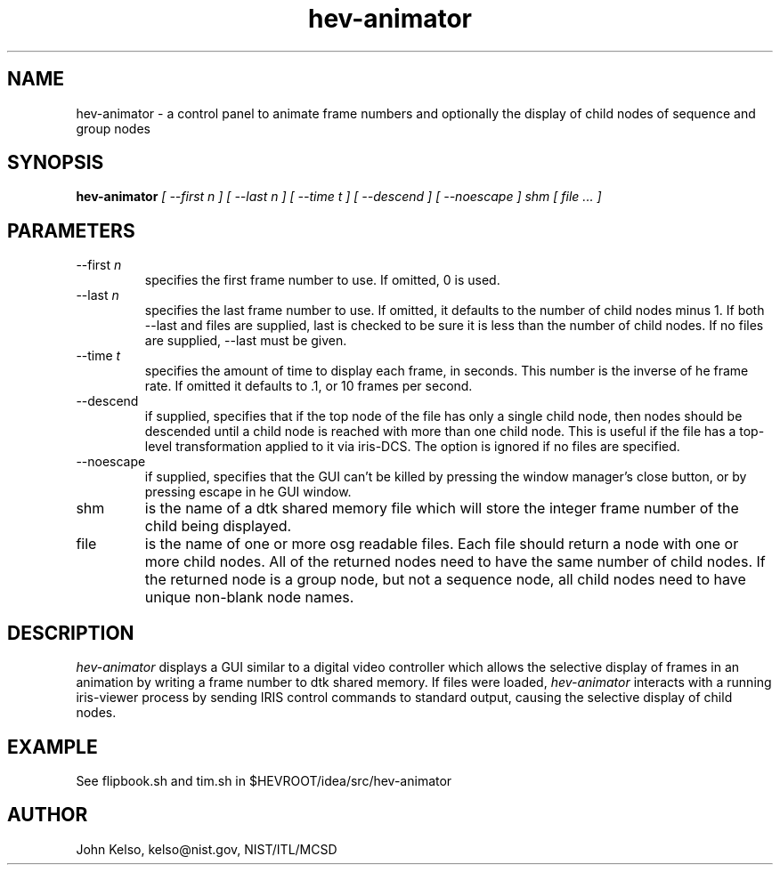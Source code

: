 .\" This is a comment
.\" The extra parameters on .TH show up in the headers
.TH hev-animator 1 "March, 2011" "NIST/MCSD" "MCSD HEV"
.SH NAME
hev-animator
- a control panel to animate frame numbers and optionally the display of child nodes of sequence and group
nodes

.SH SYNOPSIS
.B "hev-animator"
.I [ --first n ] [ --last n ] [ --time t ] [ --descend ] [ --noescape ] shm [ file ... ]

.SH PARAMETERS

.IP "--first \fIn\fR"
specifies the first frame number to use.  If omitted, 0 is used.

.IP "--last \fIn\fR"
specifies the last frame number to use.  If omitted, it defaults to the
number of child nodes minus 1.  If both --last and files are supplied, last
is checked to be sure it is less than the number of child nodes.  If no
files are supplied, --last must be given.

.IP "--time \fIt\fR"
specifies the amount of time to display each frame, in seconds.  This number
is the inverse of he frame rate. If omitted it defaults to .1, or 10 frames
per second.

.IP "--descend"
if supplied, specifies that if the top node of the file has only a single
child node, then nodes should be descended until a child node is reached
with more than one child node.  This is useful if the file has a top-level
transformation applied to it via iris-DCS.  The option is ignored if
no files are specified.

.IP --noescape
if supplied, specifies that the GUI can't be killed by pressing the window
manager's close button, or by pressing escape in he GUI window.

.IP shm
is the name of a dtk shared memory file which will store the integer frame
number of the child being displayed.

.IP file
is the name of one or more osg readable files.  Each file should return a node with one
or more child nodes.  All of the returned nodes need to have the same number of child
nodes.  If the returned node is a group node, but not a sequence node, all
child nodes need to have unique non-blank node names.

.SH DESCRIPTION
.PP
.I hev-animator
displays a GUI similar to a digital video controller which allows the
selective display of frames in an animation by writing a frame number to dtk
shared memory.  If files were loaded, \fIhev-animator\fR interacts with a
running iris-viewer process by sending IRIS control commands to standard
output, causing the selective display of child nodes.

.SH EXAMPLE

See flipbook.sh and tim.sh in $HEVROOT/idea/src/hev-animator

.SH AUTHOR

John Kelso, kelso@nist.gov,  NIST/ITL/MCSD


